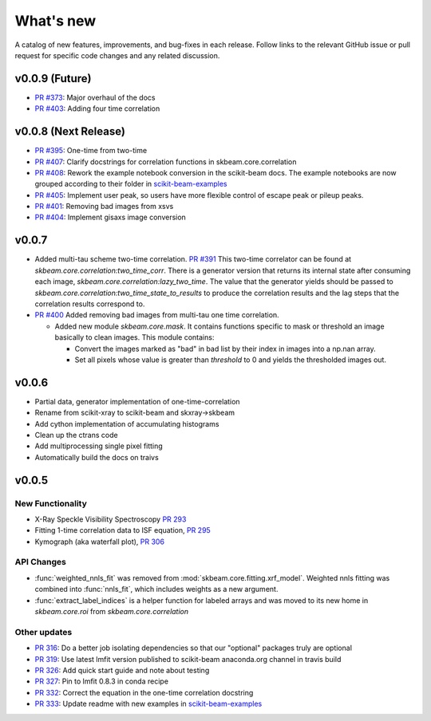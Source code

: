 .. _whats_new:

What's new
**********

A catalog of new features, improvements, and bug-fixes in each release.
Follow links to the relevant GitHub issue or pull request for specific
code changes and any related discussion.

v0.0.9 (Future)
---------------
- `PR #373 <https://github.com/scikit-beam/scikit-beam/pull/373>`_: Major overhaul of the docs
- `PR #403 <https://github.com/scikit-beam/scikit-beam/pull/401>`_: Adding four time correlation

v0.0.8 (Next Release)
---------------------
- `PR #395 <https://github.com/scikit-beam/scikit-beam/pull/395>`_: One-time from two-time
- `PR #407 <https://github.com/scikit-beam/scikit-beam/pull/407>`_: Clarify docstrings for correlation functions in skbeam.core.correlation
- `PR #408 <https://github.com/scikit-beam/scikit-beam/pull/408>`_: Rework the example notebook conversion in the scikit-beam docs.  The example notebooks are now grouped according to their folder in `scikit-beam-examples <http://github.com/scikit-beam/scikit-beam-examples>`_
- `PR #405 <https://github.com/scikit-beam/scikit-beam/pull/405>`_: Implement user peak, so users have more flexible control of escape peak or pileup peaks.
- `PR #401 <https://github.com/scikit-beam/scikit-beam/pull/401>`_: Removing bad images from xsvs
- `PR #404 <https://github.com/scikit-beam/scikit-beam/pull/404>`_: Implement gisaxs image conversion

v0.0.7
------
- Added multi-tau scheme two-time correlation. `PR #391 <https://github.com/scikit-beam/scikit-beam/pull/391>`_
  This two-time correlator can be found at `skbeam.core.correlation:two_time_corr`.
  There is a generator version that returns its internal state after consuming
  each image, `skbeam.core.correlation:lazy_two_time`. The value that the
  generator yields should be passed to `skbeam.core.correlation:two_time_state_to_results`
  to produce the correlation results and the lag steps that the correlation results
  correspond to.
- `PR #400 <https://github.com/scikit-beam/scikit-beam/pull/400>`_ Added
  removing bad images from multi-tau one time correlation.

  - Added new module `skbeam.core.mask`.
    It contains functions specific to mask or threshold an image
    basically to clean images. This module contains:

    - Convert the images marked as "bad" in bad list by their index in images into
      a np.nan array.
    - Set all pixels whose value is greater than `threshold` to 0 and yields the
      thresholded images out.


v0.0.6
------
- Partial data, generator implementation of one-time-correlation
- Rename from scikit-xray to scikit-beam and skxray->skbeam
- Add cython implementation of accumulating histograms
- Clean up the ctrans code
- Add multiprocessing single pixel fitting
- Automatically build the docs on traivs


v0.0.5
------

New Functionality
=================
* X-Ray Speckle Visibility Spectroscopy `PR 293 <https://github.com/scikit-beam/scikit-beam/pull/293>`_
* Fitting 1-time correlation data to ISF equation, `PR 295 <https://github.com/scikit-beam/scikit-beam/pull/295>`_
* Kymograph (aka waterfall plot), `PR  306 <https://github.com/scikit-beam/scikit-beam/pull/306>`_


API Changes
===========
* :func:`weighted_nnls_fit` was removed from :mod:`skbeam.core.fitting.xrf_model`.
  Weighted nnls fitting was combined into :func:`nnls_fit`, which includes
  weights as a new argument.

* :func:`extract_label_indices` is a helper function for labeled arrays and
  was moved to its new home in `skbeam.core.roi` from `skbeam.core.correlation`

Other updates
=============
* `PR 316 <https://github.com/scikit-beam/scikit-beam/pull/316>`_: Do a better
  job isolating dependencies so that our "optional" packages truly are optional
* `PR 319 <https://github.com/scikit-beam/scikit-beam/pull/319>`_: Use latest
  lmfit version published to scikit-beam anaconda.org channel in travis build
* `PR 326 <https://github.com/scikit-beam/scikit-beam/pull/326>`_:
  Add quick start guide and note about testing
* `PR 327 <https://github.com/scikit-beam/scikit-beam/pull/327>`_: Pin to lmfit
  0.8.3 in conda recipe
* `PR 332 <https://github.com/scikit-beam/scikit-beam/pull/332>`_: Correct the
  equation in the one-time correlation docstring
* `PR 333 <https://github.com/scikit-beam/scikit-beam/pull/333>`_: Update
  readme with new examples in `scikit-beam-examples <https://github.com/scikit-beam/scikit-beam-examples>`_
